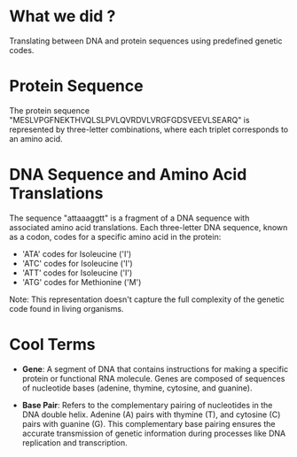 * What we did ?

  Translating between DNA and protein sequences using predefined genetic codes.

* Protein Sequence

  The protein sequence "MESLVPGFNEKTHVQLSLPVLQVRDVLVRGFGDSVEEVLSEARQ" is represented by three-letter combinations, where each triplet corresponds to an amino acid.

* DNA Sequence and Amino Acid Translations

  The sequence "attaaaggtt" is a fragment of a DNA sequence with associated amino acid translations. Each three-letter DNA sequence, known as a codon, codes for a specific amino acid in the protein:

  - 'ATA' codes for Isoleucine ('I')
  - 'ATC' codes for Isoleucine ('I')
  - 'ATT' codes for Isoleucine ('I')
  - 'ATG' codes for Methionine ('M')

  Note: This representation doesn't capture the full complexity of the genetic code found in living organisms.

* Cool Terms

  - **Gene**: A segment of DNA that contains instructions for making a specific protein or functional RNA molecule. Genes are composed of sequences of nucleotide bases (adenine, thymine, cytosine, and guanine).
  
  - **Base Pair**: Refers to the complementary pairing of nucleotides in the DNA double helix. Adenine (A) pairs with thymine (T), and cytosine (C) pairs with guanine (G). This complementary base pairing ensures the accurate transmission of genetic information during processes like DNA replication and transcription.
